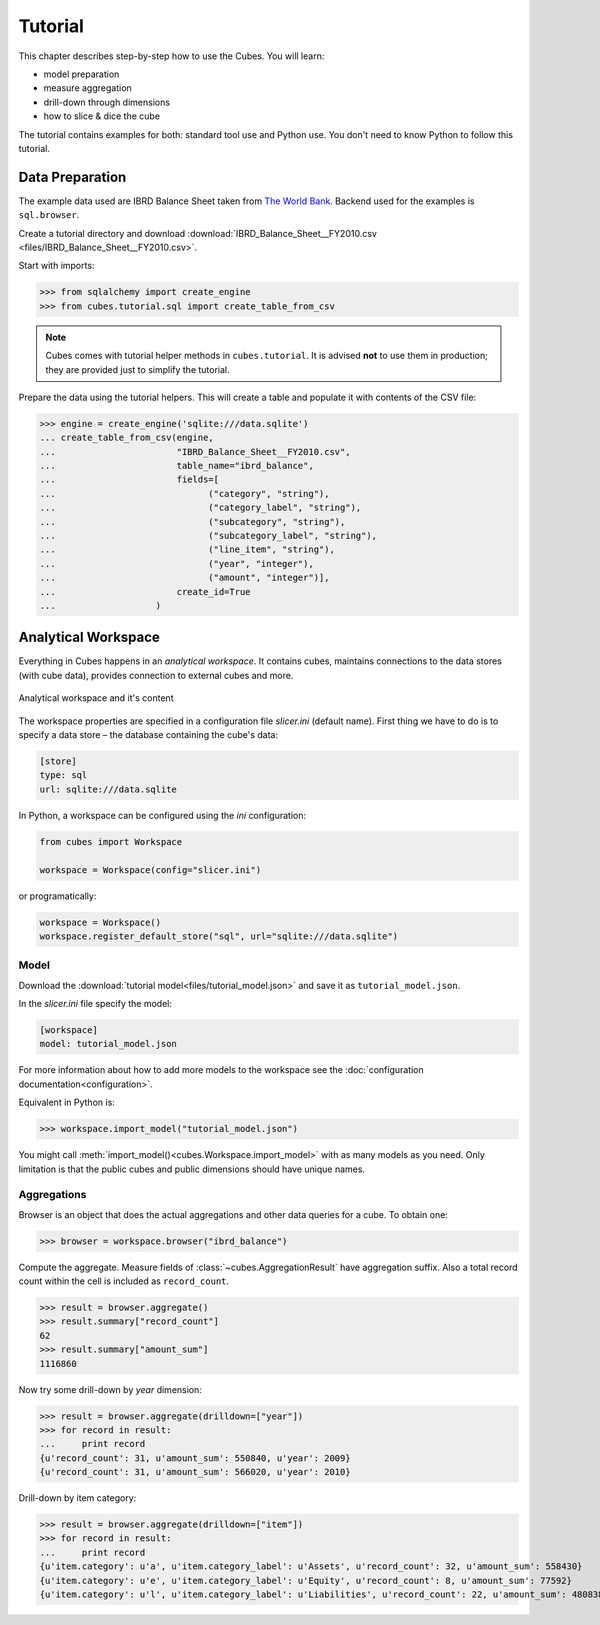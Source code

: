 ********
Tutorial
********

This chapter describes step-by-step how to use the Cubes. You will learn:

* model preparation
* measure aggregation
* drill-down through dimensions
* how to slice & dice the cube

The tutorial contains examples for both: standard tool use and Python use. You
don't need to know Python to follow this tutorial.


Data Preparation
================

The example data used are IBRD Balance Sheet taken from `The World Bank`_.
Backend used for the examples is ``sql.browser``.

.. _The World Bank: https://finances.worldbank.org/Accounting-and-Control/IBRD-Balance-Sheet-FY2010/e8yz-96c6

Create a tutorial directory and download :download:`IBRD_Balance_Sheet__FY2010.csv
<files/IBRD_Balance_Sheet__FY2010.csv>`.

Start with imports:

>>> from sqlalchemy import create_engine
>>> from cubes.tutorial.sql import create_table_from_csv

.. note::

    Cubes comes with tutorial helper methods in ``cubes.tutorial``. It is
    advised **not** to use them in production; they are provided just to
    simplify the tutorial.

Prepare the data using the tutorial helpers. This will create a table and
populate it with contents of the CSV file:

>>> engine = create_engine('sqlite:///data.sqlite')
... create_table_from_csv(engine,
...                       "IBRD_Balance_Sheet__FY2010.csv",
...                       table_name="ibrd_balance",
...                       fields=[
...                             ("category", "string"),
...                             ("category_label", "string"),
...                             ("subcategory", "string"),
...                             ("subcategory_label", "string"),
...                             ("line_item", "string"),
...                             ("year", "integer"),
...                             ("amount", "integer")],
...                       create_id=True
...                   )


Analytical Workspace
====================

Everything in Cubes happens in an `analytical workspace`. It contains cubes,
maintains connections to the data stores (with cube data), provides connection
to external cubes and more.

.. figure:: images/cubes-workspace_simplified.png
    :align: center
    :width: 500px

    Analytical workspace and it's content

The workspace properties are specified in a configuration file `slicer.ini`
(default name). First thing we have to do is to specify a data store –
the database containing the cube's data:

.. code-block:: ini

    [store]
    type: sql
    url: sqlite:///data.sqlite

In Python, a workspace can be configured using the `ini` configuration:

.. code-block:: python

    from cubes import Workspace

    workspace = Workspace(config="slicer.ini")

or programatically:

.. code-block:: python

    workspace = Workspace()
    workspace.register_default_store("sql", url="sqlite:///data.sqlite")



Model
-----

Download the :download:`tutorial model<files/tutorial_model.json>` and save it as
``tutorial_model.json``.

In the `slicer.ini` file specify the model:

.. code-block:: ini

    [workspace]
    model: tutorial_model.json

For more information about how to add more models to the workspace see
the :doc:`configuration documentation<configuration>`.

Equivalent in Python is:

>>> workspace.import_model("tutorial_model.json")

You might call :meth:`import_model()<cubes.Workspace.import_model>` with as many
models as you need. Only limitation is that the public cubes and public
dimensions should have unique names.

Aggregations
------------

Browser is an object that does the actual aggregations and other data queries
for a cube. To obtain one:


>>> browser = workspace.browser("ibrd_balance")

Compute the aggregate. Measure fields of :class:`~cubes.AggregationResult` have aggregation suffix. Also a total record
count within the cell is included as ``record_count``.

>>> result = browser.aggregate()
>>> result.summary["record_count"]
62
>>> result.summary["amount_sum"]
1116860

Now try some drill-down by `year` dimension:

>>> result = browser.aggregate(drilldown=["year"])
>>> for record in result:
...     print record
{u'record_count': 31, u'amount_sum': 550840, u'year': 2009}
{u'record_count': 31, u'amount_sum': 566020, u'year': 2010}

Drill-down by item category:

>>> result = browser.aggregate(drilldown=["item"])
>>> for record in result:
...     print record
{u'item.category': u'a', u'item.category_label': u'Assets', u'record_count': 32, u'amount_sum': 558430}
{u'item.category': u'e', u'item.category_label': u'Equity', u'record_count': 8, u'amount_sum': 77592}
{u'item.category': u'l', u'item.category_label': u'Liabilities', u'record_count': 22, u'amount_sum': 480838}
